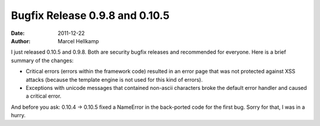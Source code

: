 Bugfix Release 0.9.8 and 0.10.5
###############################

:date: 2011-12-22
:author: Marcel Hellkamp

I just released 0.10.5 and 0.9.8. Both are security bugfix releases and recommended for everyone. Here is a brief summary of the changes:

* Critical errors (errors within the framework code) resulted in an error page that was not protected against XSS attacks (because the template engine is not used for this kind of errors).
* Exceptions with unicode messages that contained non-ascii characters broke the default error handler and caused a critical error.

And before you ask: 0.10.4 -> 0.10.5 fixed a NameError in the back-ported code for the first bug. Sorry for that, I was in a hurry.
